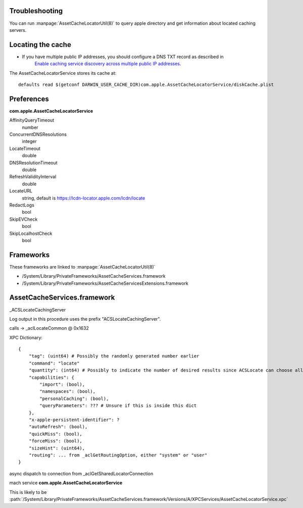 

Troubleshooting
---------------

You can run :manpage:`AssetCacheLocatorUtil(8)` to query apple directory and get information about located caching
servers.


Locating the cache
------------------

- If you have multiple public IP addresses, you should configure a DNS TXT record as described in
    `Enable caching service discovery across multiple public IP addresses <https://help.apple.com/serverapp/mac/5.3/#/apd6015d9573>`_.


The AssetCacheLocatorService stores its cache at::

    defaults read $(getconf DARWIN_USER_CACHE_DIR)com.apple.AssetCacheLocatorService/diskCache.plist



Preferences
-----------

**com.apple.AssetCacheLocatorService**


AffinityQueryTimeout
    number

ConcurrentDNSResolutions
    integer

LocateTimeout
    double

DNSResolutionTimeout
    double

RefreshValidityInterval
    double

LocateURL
    string, default is https://lcdn-locator.apple.com/lcdn/locate

RedactLogs
    bool

SkipEVCheck
    bool

SkipLocalhostCheck
    bool

Frameworks
----------

These frameworks are linked to :manpage:`AssetCacheLocatorUtil(8)`

- /System/Library/PrivateFrameworks/AssetCacheServices.framework
- /System/Library/PrivateFrameworks/AssetCacheServicesExtensions.framework

AssetCacheServices.framework
----------------------------

_ACSLocateCachingServer

Log output in this procedure uses the prefix "ACSLocateCachingServer".

calls -> _aclLocateCommon @ 0x1632

XPC Dictionary::

    {
        "tag": (uint64) # Possibly the randomly generated number earlier
        "command": "locate"
        "quantity": (int64) # Possibly to indicate the number of desired results since ACSLocate can choose all or one caching server.
        "capabilities": {
            "import": (bool),
            "namespaces": (bool),
            "personalCaching": (bool),
            "queryParameters": ??? # Unsure if this is inside this dict
        },
        "x-apple-persistent-identifier": ?
        "autoRefresh": (bool),
        "quickMiss": (bool),
        "forceMiss": (bool),
        "sizeHint": (uint64),
        "routing": ... from _aclGetRoutingOption, either "system" or "user"
    }

async dispatch to connection from _aclGetSharedLocatorConnection

mach service **com.apple.AssetCacheLocatorService**

This is likely to be :path:`/System/Library/PrivateFrameworks/AssetCacheServices.framework/Versions/A/XPCServices/AssetCacheLocatorService.xpc`


